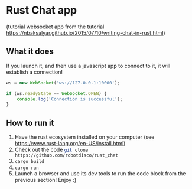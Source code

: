 * Rust Chat app
(tutorial websocket app from the tutorial  https://nbaksalyar.github.io/2015/07/10/writing-chat-in-rust.html)
** What it does
If you launch it, and then use a javascript app to connect to it, it will establish a connection!

#+BEGIN_SRC javascript
ws = new WebSocket('ws://127.0.0.1:10000');

if (ws.readyState == WebSocket.OPEN) {
    console.log('Connection is successful');
}
#+END_SRC
** How to run it
 1. Have the rust ecosystem installed on your computer (see https://www.rust-lang.org/en-US/install.html)
 2. Check out the code src_sh{git clone https://github.com/robotdisco/rust_chat}
 3. ~cargo build~
 4. ~cargo run~
 5. Launch a browser and use its dev tools to run the code block from the previous section! Enjoy :)
